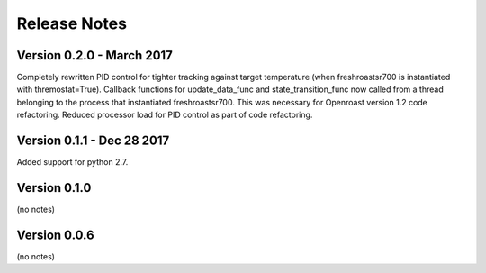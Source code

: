 Release Notes
=============

Version 0.2.0 - March 2017
--------------------------

Completely rewritten PID control for tighter tracking against target temperature (when freshroastsr700 is instantiated with thremostat=True).
Callback functions for update_data_func and state_transition_func now called from a thread belonging to the process that instantiated freshroastsr700. This was necessary for Openroast version 1.2 code refactoring.
Reduced processor load for PID control as part of code refactoring.

Version 0.1.1 - Dec 28 2017
---------------------------

Added support for python 2.7.

Version 0.1.0
-------------

(no notes)

Version 0.0.6
-------------

(no notes)
